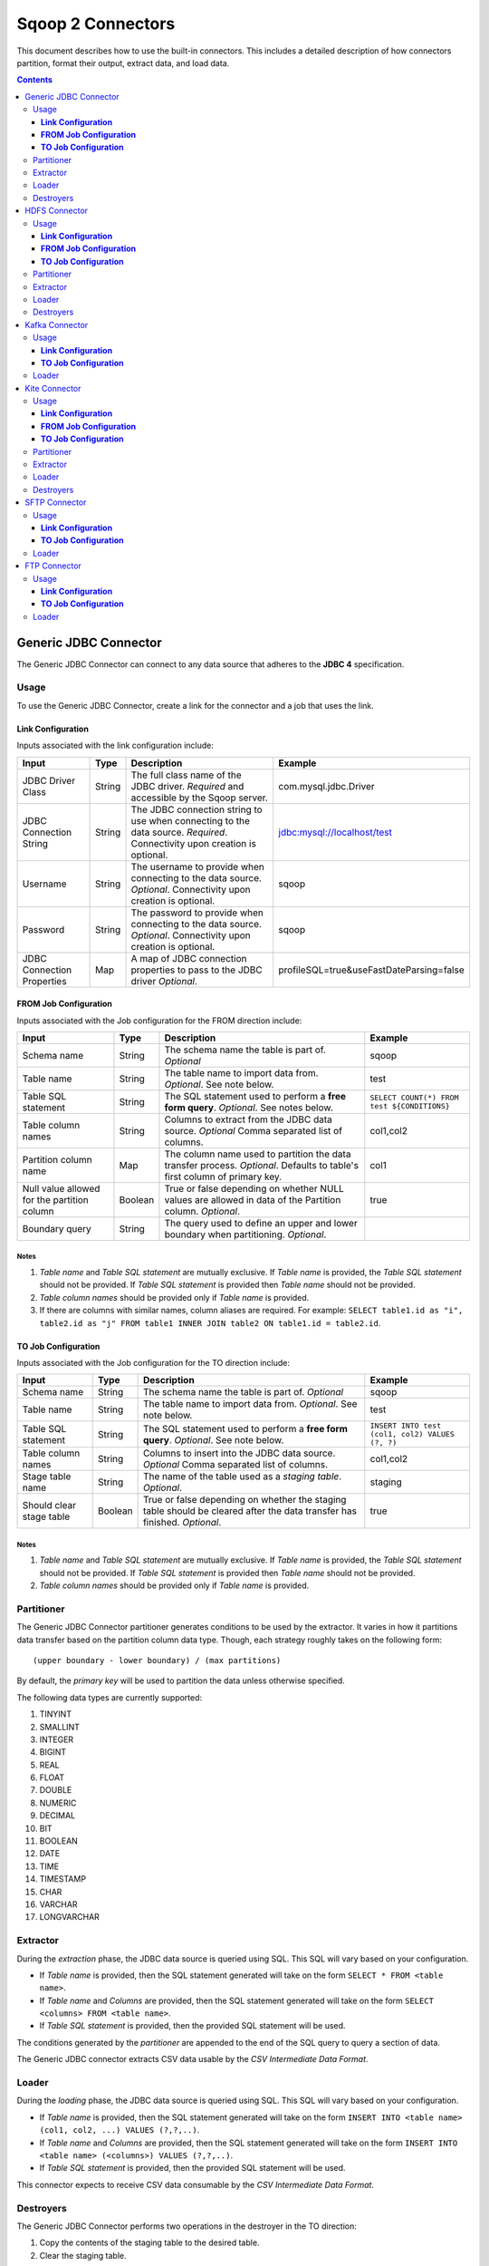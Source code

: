 .. Licensed to the Apache Software Foundation (ASF) under one or more
   contributor license agreements.  See the NOTICE file distributed with
   this work for additional information regarding copyright ownership.
   The ASF licenses this file to You under the Apache License, Version 2.0
   (the "License"); you may not use this file except in compliance with
   the License.  You may obtain a copy of the License at

       http://www.apache.org/licenses/LICENSE-2.0

   Unless required by applicable law or agreed to in writing, software
   distributed under the License is distributed on an "AS IS" BASIS,
   WITHOUT WARRANTIES OR CONDITIONS OF ANY KIND, either express or implied.
   See the License for the specific language governing permissions and
   limitations under the License.


==================
Sqoop 2 Connectors
==================

This document describes how to use the built-in connectors. This includes a detailed description of how connectors partition, format their output, extract data, and load data.

.. contents::
   :depth: 3

++++++++++++++++++++++
Generic JDBC Connector
++++++++++++++++++++++

The Generic JDBC Connector can connect to any data source that adheres to the **JDBC 4** specification.

-----
Usage
-----

To use the Generic JDBC Connector, create a link for the connector and a job that uses the link.

**Link Configuration**
++++++++++++++++++++++

Inputs associated with the link configuration include:

+-----------------------------+---------+-----------------------------------------------------------------------+------------------------------------------+
| Input                       | Type    | Description                                                           | Example                                  |
+=============================+=========+=======================================================================+==========================================+
| JDBC Driver Class           | String  | The full class name of the JDBC driver.                               | com.mysql.jdbc.Driver                    |
|                             |         | *Required* and accessible by the Sqoop server.                        |                                          |
+-----------------------------+---------+-----------------------------------------------------------------------+------------------------------------------+
| JDBC Connection String      | String  | The JDBC connection string to use when connecting to the data source. | jdbc:mysql://localhost/test              |
|                             |         | *Required*. Connectivity upon creation is optional.                   |                                          |
+-----------------------------+---------+-----------------------------------------------------------------------+------------------------------------------+
| Username                    | String  | The username to provide when connecting to the data source.           | sqoop                                    |
|                             |         | *Optional*. Connectivity upon creation is optional.                   |                                          |
+-----------------------------+---------+-----------------------------------------------------------------------+------------------------------------------+
| Password                    | String  | The password to provide when connecting to the data source.           | sqoop                                    |
|                             |         | *Optional*. Connectivity upon creation is optional.                   |                                          |
+-----------------------------+---------+-----------------------------------------------------------------------+------------------------------------------+
| JDBC Connection Properties  | Map     | A map of JDBC connection properties to pass to the JDBC driver        | profileSQL=true&useFastDateParsing=false |
|                             |         | *Optional*.                                                           |                                          |
+-----------------------------+---------+-----------------------------------------------------------------------+------------------------------------------+

**FROM Job Configuration**
++++++++++++++++++++++++++

Inputs associated with the Job configuration for the FROM direction include:

+-----------------------------+---------+-------------------------------------------------------------------------+---------------------------------------------+
| Input                       | Type    | Description                                                             | Example                                     |
+=============================+=========+=========================================================================+=============================================+
| Schema name                 | String  | The schema name the table is part of.                                   | sqoop                                       |
|                             |         | *Optional*                                                              |                                             |
+-----------------------------+---------+-------------------------------------------------------------------------+---------------------------------------------+
| Table name                  | String  | The table name to import data from.                                     | test                                        |
|                             |         | *Optional*. See note below.                                             |                                             |
+-----------------------------+---------+-------------------------------------------------------------------------+---------------------------------------------+
| Table SQL statement         | String  | The SQL statement used to perform a **free form query**.                | ``SELECT COUNT(*) FROM test ${CONDITIONS}`` |
|                             |         | *Optional*. See notes below.                                            |                                             |
+-----------------------------+---------+-------------------------------------------------------------------------+---------------------------------------------+
| Table column names          | String  | Columns to extract from the JDBC data source.                           | col1,col2                                   |
|                             |         | *Optional* Comma separated list of columns.                             |                                             |
+-----------------------------+---------+-------------------------------------------------------------------------+---------------------------------------------+
| Partition column name       | Map     | The column name used to partition the data transfer process.            | col1                                        |
|                             |         | *Optional*.  Defaults to table's first column of primary key.           |                                             |
+-----------------------------+---------+-------------------------------------------------------------------------+---------------------------------------------+
| Null value allowed for      | Boolean | True or false depending on whether NULL values are allowed in data      | true                                        |
| the partition column        |         | of the Partition column. *Optional*.                                    |                                             |
+-----------------------------+---------+-------------------------------------------------------------------------+---------------------------------------------+
| Boundary query              | String  | The query used to define an upper and lower boundary when partitioning. |                                             |
|                             |         | *Optional*.                                                             |                                             |
+-----------------------------+---------+-------------------------------------------------------------------------+---------------------------------------------+

**Notes**
=========

1. *Table name* and *Table SQL statement* are mutually exclusive. If *Table name* is provided, the *Table SQL statement* should not be provided. If *Table SQL statement* is provided then *Table name* should not be provided.
2. *Table column names* should be provided only if *Table name* is provided.
3. If there are columns with similar names, column aliases are required. For example: ``SELECT table1.id as "i", table2.id as "j" FROM table1 INNER JOIN table2 ON table1.id = table2.id``.

**TO Job Configuration**
++++++++++++++++++++++++

Inputs associated with the Job configuration for the TO direction include:

+-----------------------------+---------+-------------------------------------------------------------------------+-------------------------------------------------+
| Input                       | Type    | Description                                                             | Example                                         |
+=============================+=========+=========================================================================+=================================================+
| Schema name                 | String  | The schema name the table is part of.                                   | sqoop                                           |
|                             |         | *Optional*                                                              |                                                 |
+-----------------------------+---------+-------------------------------------------------------------------------+-------------------------------------------------+
| Table name                  | String  | The table name to import data from.                                     | test                                            |
|                             |         | *Optional*. See note below.                                             |                                                 |
+-----------------------------+---------+-------------------------------------------------------------------------+-------------------------------------------------+
| Table SQL statement         | String  | The SQL statement used to perform a **free form query**.                | ``INSERT INTO test (col1, col2) VALUES (?, ?)`` |
|                             |         | *Optional*. See note below.                                             |                                                 |
+-----------------------------+---------+-------------------------------------------------------------------------+-------------------------------------------------+
| Table column names          | String  | Columns to insert into the JDBC data source.                            | col1,col2                                       |
|                             |         | *Optional* Comma separated list of columns.                             |                                                 |
+-----------------------------+---------+-------------------------------------------------------------------------+-------------------------------------------------+
| Stage table name            | String  | The name of the table used as a *staging table*.                        | staging                                         |
|                             |         | *Optional*.                                                             |                                                 |
+-----------------------------+---------+-------------------------------------------------------------------------+-------------------------------------------------+
| Should clear stage table    | Boolean | True or false depending on whether the staging table should be cleared  | true                                            |
|                             |         | after the data transfer has finished. *Optional*.                       |                                                 |
+-----------------------------+---------+-------------------------------------------------------------------------+-------------------------------------------------+

**Notes**
=========

1. *Table name* and *Table SQL statement* are mutually exclusive. If *Table name* is provided, the *Table SQL statement* should not be provided. If *Table SQL statement* is provided then *Table name* should not be provided.
2. *Table column names* should be provided only if *Table name* is provided.

-----------
Partitioner
-----------

The Generic JDBC Connector partitioner generates conditions to be used by the extractor.
It varies in how it partitions data transfer based on the partition column data type.
Though, each strategy roughly takes on the following form:
::

  (upper boundary - lower boundary) / (max partitions)

By default, the *primary key* will be used to partition the data unless otherwise specified.

The following data types are currently supported:

1. TINYINT
2. SMALLINT
3. INTEGER
4. BIGINT
5. REAL
6. FLOAT
7. DOUBLE
8. NUMERIC
9. DECIMAL
10. BIT
11. BOOLEAN
12. DATE
13. TIME
14. TIMESTAMP
15. CHAR
16. VARCHAR
17. LONGVARCHAR

---------
Extractor
---------

During the *extraction* phase, the JDBC data source is queried using SQL. This SQL will vary based on your configuration.

- If *Table name* is provided, then the SQL statement generated will take on the form ``SELECT * FROM <table name>``.
- If *Table name* and *Columns* are provided, then the SQL statement generated will take on the form ``SELECT <columns> FROM <table name>``.
- If *Table SQL statement* is provided, then the provided SQL statement will be used.

The conditions generated by the *partitioner* are appended to the end of the SQL query to query a section of data.

The Generic JDBC connector extracts CSV data usable by the *CSV Intermediate Data Format*.

------
Loader
------

During the *loading* phase, the JDBC data source is queried using SQL. This SQL will vary based on your configuration.

- If *Table name* is provided, then the SQL statement generated will take on the form ``INSERT INTO <table name> (col1, col2, ...) VALUES (?,?,..)``.
- If *Table name* and *Columns* are provided, then the SQL statement generated will take on the form ``INSERT INTO <table name> (<columns>) VALUES (?,?,..)``.
- If *Table SQL statement* is provided, then the provided SQL statement will be used.

This connector expects to receive CSV data consumable by the *CSV Intermediate Data Format*.

----------
Destroyers
----------

The Generic JDBC Connector performs two operations in the destroyer in the TO direction:

1. Copy the contents of the staging table to the desired table.
2. Clear the staging table.

No operations are performed in the FROM direction.


++++++++++++++
HDFS Connector
++++++++++++++

-----
Usage
-----

To use the HDFS Connector, create a link for the connector and a job that uses the link.

**Link Configuration**
++++++++++++++++++++++

Inputs associated with the link configuration include:

+-----------------------------+---------+-----------------------------------------------------------------------+----------------------------+
| Input                       | Type    | Description                                                           | Example                    |
+=============================+=========+=======================================================================+============================+
| URI                         | String  | The URI of the HDFS File System.                                      | hdfs://example.com:8020/   |
|                             |         | *Optional*. See note below.                                           |                            |
+-----------------------------+---------+-----------------------------------------------------------------------+----------------------------+
| Configuration directory     | String  | Path to the clusters configuration directory.                         | /etc/conf/hadoop           |
|                             |         | *Optional*.                                                           |                            |
+-----------------------------+---------+-----------------------------------------------------------------------+----------------------------+

**Notes**
=========

1. The specified URI will override the declared URI in your configuration.

**FROM Job Configuration**
++++++++++++++++++++++++++

Inputs associated with the Job configuration for the FROM direction include:

+-----------------------------+---------+-------------------------------------------------------------------------+------------------+
| Input                       | Type    | Description                                                             | Example          |
+=============================+=========+=========================================================================+==================+
| Input directory             | String  | The location in HDFS that the connector should look for files in.       | /tmp/sqoop2/hdfs |
|                             |         | *Required*. See note below.                                             |                  |
+-----------------------------+---------+-------------------------------------------------------------------------+------------------+
| Null value                  | String  | The value of NULL in the contents of each file extracted.               | \N               |
|                             |         | *Optional*. See note below.                                             |                  |
+-----------------------------+---------+-------------------------------------------------------------------------+------------------+
| Override null value         | Boolean | Tells the connector to replace the specified NULL value.                | true             |
|                             |         | *Optional*. See note below.                                             |                  |
+-----------------------------+---------+-------------------------------------------------------------------------+------------------+

**Notes**
=========

1. All files in *Input directory* will be extracted.
2. *Null value* and *override null value* should be used in conjunction. If *override null value* is not set to true, then *null value* will not be used when extracting data.

**TO Job Configuration**
++++++++++++++++++++++++

Inputs associated with the Job configuration for the TO direction include:

+-----------------------------+---------+-------------------------------------------------------------------------+-----------------------------------+
| Input                       | Type    | Description                                                             | Example                           |
+=============================+=========+=========================================================================+===================================+
| Output directory            | String  | The location in HDFS that the connector will load files to.             | /tmp/sqoop2/hdfs                  |
|                             |         | *Optional*                                                              |                                   |
+-----------------------------+---------+-------------------------------------------------------------------------+-----------------------------------+
| Output format               | Enum    | The format to output data to.                                           | CSV                               |
|                             |         | *Optional*. See note below.                                             |                                   |
+-----------------------------+---------+-------------------------------------------------------------------------+-----------------------------------+
| Compression                 | Enum    | Compression class.                                                      | GZIP                              |
|                             |         | *Optional*. See note below.                                             |                                   |
+-----------------------------+---------+-------------------------------------------------------------------------+-----------------------------------+
| Custom compression          | String  | Custom compression class.                                               | org.apache.sqoop.SqoopCompression |
|                             |         | *Optional* Comma separated list of columns.                             |                                   |
+-----------------------------+---------+-------------------------------------------------------------------------+-----------------------------------+
| Null value                  | String  | The value of NULL in the contents of each file loaded.                  | \N                                |
|                             |         | *Optional*. See note below.                                             |                                   |
+-----------------------------+---------+-------------------------------------------------------------------------+-----------------------------------+
| Override null value         | Boolean | Tells the connector to replace the specified NULL value.                | true                              |
|                             |         | *Optional*. See note below.                                             |                                   |
+-----------------------------+---------+-------------------------------------------------------------------------+-----------------------------------+
| Append mode                 | Boolean | Append to an existing output directory.                                 | true                              |
|                             |         | *Optional*.                                                             |                                   |
+-----------------------------+---------+-------------------------------------------------------------------------+-----------------------------------+

**Notes**
=========

1. *Output format* only supports CSV at the moment.
2. *Compression* supports all Hadoop compression classes.
3. *Null value* and *override null value* should be used in conjunction. If *override null value* is not set to true, then *null value* will not be used when loading data.

-----------
Partitioner
-----------

The HDFS Connector partitioner partitions based on total blocks in all files in the specified input directory.
Blocks will try to be placed in splits based on the *node* and *rack* they reside in.

---------
Extractor
---------

During the *extraction* phase, the FileSystem API is used to query files from HDFS. The HDFS cluster used is the one defined by:

1. The HDFS URI in the link configuration
2. The Hadoop configuration in the link configuration
3. The Hadoop configuration used by the execution framework

The format of the data must be CSV. The NULL value in the CSV can be chosen via *null value*. For example::

    1,\N
    2,null
    3,NULL

In the above example, if *null value* is set to \N, then only the first row's NULL value will be inferred.

------
Loader
------

During the *loading* phase, HDFS is written to via the FileSystem API. The number of files created is equal to the number of loads that run. The format of the data currently can only be CSV. The NULL value in the CSV can be chosen via *null value*. For example:

+--------------+-------+
| Id           | Value |
+==============+=======+
| 1            | NULL  |
+--------------+-------+
| 2            | value |
+--------------+-------+

If *null value* is set to \N, then here's how the data will look like in HDFS::

    1,\N
    2,value

----------
Destroyers
----------

The HDFS TO destroyer moves all created files to the proper output directory.


+++++++++++++++
Kafka Connector
+++++++++++++++

Currently, only the TO direction is supported.

-----
Usage
-----

To use the Kafka Connector, create a link for the connector and a job that uses the link.

**Link Configuration**
++++++++++++++++++++++

Inputs associated with the link configuration include:

+----------------------+---------+-----------------------------------------------------------+-------------------------------------+
| Input                | Type    | Description                                               | Example                             |
+======================+=========+===========================================================+=====================================+
| Broker list          | String  | Comma separated list of kafka brokers.                    | example.com:10000,example.com:11000 |
|                      |         | *Required*.                                               |                                     |
+----------------------+---------+-----------------------------------------------------------+-------------------------------------+
| Zookeeper connection | String  | Comma separated list of zookeeper servers in your quorum. | /etc/conf/hadoop                    |
|                      |         | *Required*.                                               |                                     |
+----------------------+---------+-----------------------------------------------------------+-------------------------------------+

**TO Job Configuration**
++++++++++++++++++++++++

Inputs associated with the Job configuration for the FROM direction include:

+-------+---------+---------------------------------+----------+
| Input | Type    | Description                     | Example  |
+=======+=========+=================================+==========+
| topic | String  | The Kafka topic to transfer to. | my topic |
|       |         | *Required*.                     |          |
+-------+---------+---------------------------------+----------+

------
Loader
------

During the *loading* phase, Kafka is written to directly from each loader. The order in which data is loaded into Kafka is not guaranteed.

++++++++++++++
Kite Connector
++++++++++++++

-----
Usage
-----

To use the Kite Connector, create a link for the connector and a job that uses the link. For more information on Kite, checkout the kite documentation: http://kitesdk.org/docs/1.0.0/Kite-SDK-Guide.html.

**Link Configuration**
++++++++++++++++++++++

Inputs associated with the link configuration include:

+-----------------------------+---------+-----------------------------------------------------------------------+----------------------------+
| Input                       | Type    | Description                                                           | Example                    |
+=============================+=========+=======================================================================+============================+
| authority                   | String  | The authority of the kite dataset.                                    | hdfs://example.com:8020/   |
|                             |         | *Optional*. See note below.                                           |                            |
+-----------------------------+---------+-----------------------------------------------------------------------+----------------------------+

**Notes**
=========

1. The authority is useful for specifying Hive metastore or HDFS URI.

**FROM Job Configuration**
++++++++++++++++++++++++++

Inputs associated with the Job configuration for the FROM direction include:

+-----------------------------+---------+-----------------------------------------------------------------------+----------------------------+
| Input                       | Type    | Description                                                           | Example                    |
+=============================+=========+=======================================================================+============================+
| URI                         | String  | The Kite dataset URI to use.                                          | dataset:hdfs:/tmp/ns/ds    |
|                             |         | *Required*. See notes below.                                          |                            |
+-----------------------------+---------+-----------------------------------------------------------------------+----------------------------+

**Notes**
=========

1. The URI and the authority from the link configuration will be merged to create a complete dataset URI internally.
2. Only *hdfs* and *hive* are supported currently.

**TO Job Configuration**
++++++++++++++++++++++++

Inputs associated with the Job configuration for the TO direction include:

+-----------------------------+---------+-----------------------------------------------------------------------+----------------------------+
| Input                       | Type    | Description                                                           | Example                    |
+=============================+=========+=======================================================================+============================+
| URI                         | String  | The Kite dataset URI to use.                                          | dataset:hdfs:/tmp/ns/ds    |
|                             |         | *Required*. See note below.                                           |                            |
+-----------------------------+---------+-----------------------------------------------------------------------+----------------------------+
| File format                 | Enum    | The format of the data the kite dataset should write out.             | PARQUET                    |
|                             |         | *Optional*. See note below.                                           |                            |
+-----------------------------+---------+-----------------------------------------------------------------------+----------------------------+

**Notes**
=========

1. The URI and the authority from the link configuration will be merged to create a complete dataset URI internally.
2. Only *hdfs* and *hive* are supported currently.

-----------
Partitioner
-----------

The kite connector only creates one partition currently.

---------
Extractor
---------

During the *extraction* phase, Kite is used to query a dataset. Since there is only one dataset to query, only a single reader is created to read the dataset.

**NOTE**: The avro schema kite generates will be slightly different than the original schema. This is because avro identifiers have strict naming requirements.

------
Loader
------

During the *loading* phase, Kite is used to write several temporary datasets. The number of temporary datasets is equivalent to the number of *loaders* that are being used.

----------
Destroyers
----------

The Kite connector TO destroyer merges all the temporary datasets into a single dataset.

++++++++++++++
SFTP Connector
++++++++++++++

The SFTP connector supports moving data between a Secure File Transfer Protocol (SFTP) server and other supported Sqoop2 connectors.

Currently only the TO direction is supported to write records to an SFTP server. A FROM connector is pending (SQOOP-2218).

-----
Usage
-----

Before executing a Sqoop2 job with the SFTP connector, set **mapreduce.task.classpath.user.precedence** to true in the Hadoop cluster config, for example::

    <property>
      <name>mapreduce.task.classpath.user.precedence</name>
      <value>true</value>
    </property>

This is required since the SFTP connector uses the JSch library (http://www.jcraft.com/jsch/) to provide SFTP functionality. Unfortunately Hadoop currently ships with an earlier version of this library which causes an issue with some SFTP servers. Setting this property ensures that the current version of the library packaged with this connector will appear first in the classpath.

To use the SFTP Connector, create a link for the connector and a job that uses the link.

**Link Configuration**
++++++++++++++++++++++

Inputs associated with the link configuration include:

+-----------------------------+---------+-----------------------------------------------------------------------+----------------------------+
| Input                       | Type    | Description                                                           | Example                    |
+=============================+=========+=======================================================================+============================+
| SFTP server hostname        | String  | Hostname for the SFTP server.                                         | sftp.example.com           |
|                             |         | *Required*.                                                           |                            |
+-----------------------------+---------+-----------------------------------------------------------------------+----------------------------+
| SFTP server port            | Integer | Port number for the SFTP server. Defaults to 22.                      | 2220                       |
|                             |         | *Optional*.                                                           |                            |
+-----------------------------+---------+-----------------------------------------------------------------------+----------------------------+
| Username                    | String  | The username to provide when connecting to the SFTP server.           | sqoop                      |
|                             |         | *Required*.                                                           |                            |
+-----------------------------+---------+-----------------------------------------------------------------------+----------------------------+
| Password                    | String  | The password to provide when connecting to the SFTP server.           | sqoop                      |
|                             |         | *Required*                                                            |                            |
+-----------------------------+---------+-----------------------------------------------------------------------+----------------------------+

**Notes**
=========

1. The SFTP connector will attempt to connect to the SFTP server as part of the link validation process. If for some reason a connection can not be established, you'll see a corresponding error message.
2. Note that during connection, the SFTP connector explictly disables *StrictHostKeyChecking* to avoid "UnknownHostKey" errors.

**TO Job Configuration**
++++++++++++++++++++++++

Inputs associated with the Job configuration for the TO direction include:

+-----------------------------+---------+-------------------------------------------------------------------------+-----------------------------------+
| Input                       | Type    | Description                                                             | Example                           |
+=============================+=========+=========================================================================+===================================+
| Output directory            | String  | The location on the SFTP server that the connector will write files to. | uploads                           |
|                             |         | *Required*                                                              |                                   |
+-----------------------------+---------+-------------------------------------------------------------------------+-----------------------------------+

**Notes**
=========

1. The *output directory* value needs to be an existing directory on the SFTP server.

------
Loader
------

During the *loading* phase, the connector will create uniquely named files in the *output directory* for each partition of data received from the **FROM** connector.

++++++++++++++
FTP Connector
++++++++++++++

The FTP connector supports moving data between an FTP server and other supported Sqoop2 connectors.

Currently only the TO direction is supported to write records to an FTP server. A FROM connector is pending (SQOOP-2127).

-----
Usage
-----

To use the FTP Connector, create a link for the connector and a job that uses the link.

**Link Configuration**
++++++++++++++++++++++

Inputs associated with the link configuration include:

+-----------------------------+---------+-----------------------------------------------------------------------+----------------------------+
| Input                       | Type    | Description                                                           | Example                    |
+=============================+=========+=======================================================================+============================+
| FTP server hostname         | String  | Hostname for the FTP server.                                          | ftp.example.com            |
|                             |         | *Required*.                                                           |                            |
+-----------------------------+---------+-----------------------------------------------------------------------+----------------------------+
| FTP server port             | Integer | Port number for the FTP server. Defaults to 21.                       | 2100                       |
|                             |         | *Optional*.                                                           |                            |
+-----------------------------+---------+-----------------------------------------------------------------------+----------------------------+
| Username                    | String  | The username to provide when connecting to the FTP server.            | sqoop                      |
|                             |         | *Required*.                                                           |                            |
+-----------------------------+---------+-----------------------------------------------------------------------+----------------------------+
| Password                    | String  | The password to provide when connecting to the FTP server.            | sqoop                      |
|                             |         | *Required*                                                            |                            |
+-----------------------------+---------+-----------------------------------------------------------------------+----------------------------+

**Notes**
=========

1. The FTP connector will attempt to connect to the FTP server as part of the link validation process. If for some reason a connection can not be established, you'll see a corresponding warning message.

**TO Job Configuration**
++++++++++++++++++++++++

Inputs associated with the Job configuration for the TO direction include:

+-----------------------------+---------+-------------------------------------------------------------------------+-----------------------------------+
| Input                       | Type    | Description                                                             | Example                           |
+=============================+=========+=========================================================================+===================================+
| Output directory            | String  | The location on the FTP server that the connector will write files to.  | uploads                           |
|                             |         | *Required*                                                              |                                   |
+-----------------------------+---------+-------------------------------------------------------------------------+-----------------------------------+

**Notes**
=========

1. The *output directory* value needs to be an existing directory on the FTP server.

------
Loader
------

During the *loading* phase, the connector will create uniquely named files in the *output directory* for each partition of data received from the **FROM** connector.
